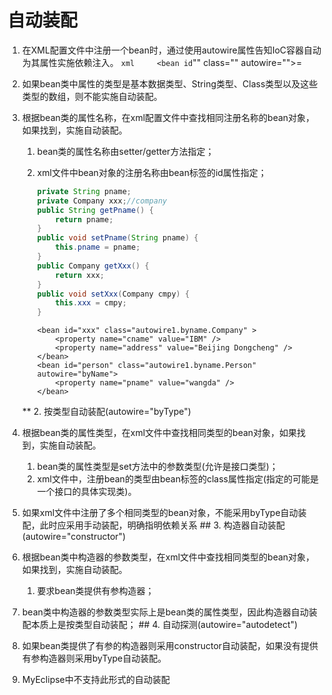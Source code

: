 

* 自动装配


1. 在XML配置文件中注册一个bean时，通过使用autowire属性告知IoC容器自动为其属性实施依赖注入。
   =xml     <bean id="" class="" autowire="">=
2. 如果bean类中属性的类型是基本数据类型、String类型、Class类型以及这些类型的数组，则不能实施自动装配。
   # 自动装配的形式 ## 1. 按名称自动装配(autowire="byName")
3. 根据bean类的属性名称，在xml配置文件中查找相同注册名称的bean对象，如果找到，实施自动装配。

   1. bean类的属性名称由setter/getter方法指定；
   2. xml文件中bean对象的注册名称由bean标签的id属性指定；

   #+begin_src java
         private String pname;
         private Company xxx;//company
         public String getPname() {
             return pname;
         }
         public void setPname(String pname) {
             this.pname = pname;
         }
         public Company getXxx() {
             return xxx;
         }
         public void setXxx(Company cmpy) {
             this.xxx = cmpy;
         }
   #+end_src

   #+begin_example
     <bean id="xxx" class="autowire1.byname.Company" >
         <property name="cname" value="IBM" />
         <property name="address" value="Beijing Dongcheng" />
     </bean>
     <bean id="person" class="autowire1.byname.Person" autowire="byName">
         <property name="pname" value="wangda" />
     </bean>
   #+end_example

   ** 2. 按类型自动装配(autowire="byType")


4. 根据bean类的属性类型，在xml文件中查找相同类型的bean对象，如果找到，实施自动装配。

   1. bean类的属性类型是set方法中的参数类型(允许是接口类型)；
   2. xml文件中，注册bean的类型由bean标签的class属性指定(指定的可能是一个接口的具体实现类)。

5. 如果xml文件中注册了多个相同类型的bean对象，不能采用byType自动装配，此时应采用手动装配，明确指明依赖关系
   ## 3. 构造器自动装配(autowire="constructor")
6. 根据bean类中构造器的参数类型，在xml文件中查找相同类型的bean对象，如果找到，实施自动装配。

   1. 要求bean类提供有参构造器；

7. bean类中构造器的参数类型实际上是bean类的属性类型，因此构造器自动装配本质上是按类型自动装配；
   ## 4. 自动探测(autowire="autodetect")
8. 如果bean类提供了有参的构造器则采用constructor自动装配，如果没有提供有参构造器则采用byType自动装配。
9. MyEclipse中不支持此形式的自动装配